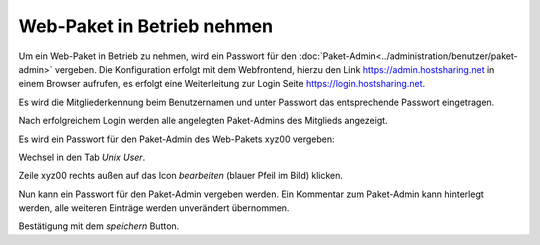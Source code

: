 ===========================
Web-Paket in Betrieb nehmen
===========================



Um ein Web-Paket in Betrieb zu nehmen, wird ein Passwort für den :doc:`Paket-Admin<../administration/benutzer/paket-admin>` vergeben. Die Konfiguration erfolgt mit dem Webfrontend, hierzu den Link https://admin.hostsharing.net in einem Browser aufrufen, es erfolgt eine Weiterleitung zur Login Seite https://login.hostsharing.net.

Es wird die Mitgliederkennung beim Benutzernamen und unter Passwort das entsprechende Passwort eingetragen.

.. image:: hsadmin.jpg

Nach erfolgreichem Login werden alle angelegten Paket-Admins des Mitglieds angezeigt.

.. image:: mitglieder-login.jpg

Es wird ein Passwort für den Paket-Admin des Web-Pakets xyz00 vergeben:

Wechsel in den Tab *Unix User*.

.. image:: unix-user.jpg

Zeile xyz00 rechts außen auf das Icon *bearbeiten* (blauer Pfeil im Bild) klicken.

Nun kann ein Passwort für den Paket-Admin vergeben werden. Ein Kommentar zum Paket-Admin kann hinterlegt werden, alle weiteren Einträge werden unverändert übernommen.

.. image:: unix-user-bearbeiten.jpg

Bestätigung mit dem *speichern* Button.

